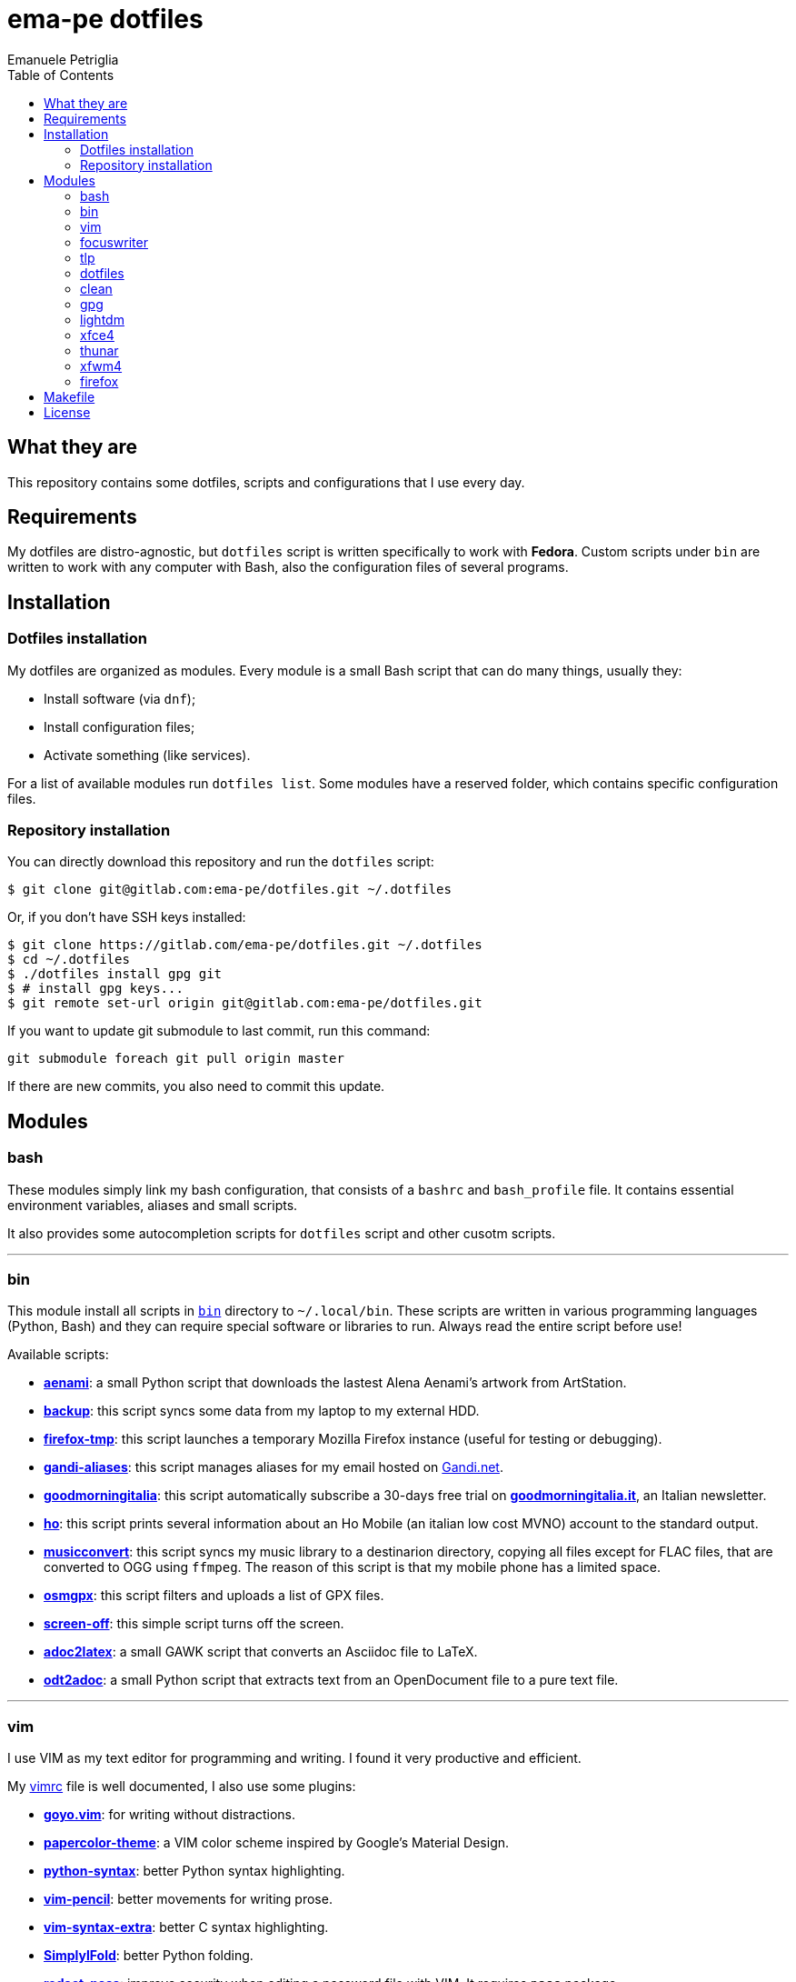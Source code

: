= ema-pe dotfiles
Emanuele Petriglia
:toc:

== What they are

This repository contains some dotfiles, scripts and configurations that I use
every day.

== Requirements

My dotfiles are distro-agnostic, but `dotfiles` script is written specifically
to work with **Fedora**. Custom scripts under `bin` are written to work with any
computer with Bash, also the configuration files of several programs.

== Installation

=== Dotfiles installation

My dotfiles are organized as modules. Every module is a small Bash script that
can do many things, usually they:

* Install software (via `dnf`);
* Install configuration files;
* Activate something (like services).

For a list of available modules run `dotfiles list`. Some modules have a
reserved folder, which contains specific configuration files.

=== Repository installation

You can directly download this repository and run the `dotfiles` script:

    $ git clone git@gitlab.com:ema-pe/dotfiles.git ~/.dotfiles

Or, if you don't have SSH keys installed:

----
$ git clone https://gitlab.com/ema-pe/dotfiles.git ~/.dotfiles
$ cd ~/.dotfiles
$ ./dotfiles install gpg git
$ # install gpg keys...
$ git remote set-url origin git@gitlab.com:ema-pe/dotfiles.git
----

If you want to update git submodule to last commit, run this command:

    git submodule foreach git pull origin master

If there are new commits, you also need to commit this update.

== Modules

=== bash

These modules simply link my bash configuration, that consists of a `bashrc` and
`bash_profile` file. It contains essential environment variables, aliases and
small scripts.

It also provides some autocompletion scripts for `dotfiles` script and other
cusotm scripts.

'''

=== bin

This module install all scripts in link:bin[`bin`] directory to `~/.local/bin`.
These scripts are written in various programming languages (Python, Bash) and
they can require special software or libraries to run. Always read the entire
script before use!

Available scripts:

* link:bin/aenami[*aenami*]: a small Python script that downloads the lastest
Alena Aenami's artwork from ArtStation.
* link:bin/backup[*backup*]: this script syncs some data from my laptop to my
external HDD.
* link:bin/firefox-tmp[*firefox-tmp*]: this script launches a temporary Mozilla
Firefox instance (useful for testing or debugging).
* link:bin/gandi-aliases[*gandi-aliases*]: this script manages aliases for my
email hosted on https://www.gandi.net/en[Gandi.net].
* link:bin/goodmorningitalia[*goodmorningitalia*]: this script automatically
subscribe a 30-days free trial on
https://app.goodmorningitalia.it/[*goodmorningitalia.it*], an Italian
newsletter.
* link:bin/ho[*ho*]: this script prints several information about an Ho Mobile
(an italian low cost MVNO) account to the standard output.
* link:bin/musicconvert[*musicconvert*]: this script syncs my music library to a
destinarion directory, copying all files except for FLAC files, that are
converted to OGG using `ffmpeg`. The reason of this script is that my mobile
phone has a limited space.
* link:bin/osmgpx[*osmgpx*]: this script filters and uploads a list of GPX
files.
* link:bin/screen-off[*screen-off*]: this simple script turns off the screen.
* link:bin/adoc2latex[*adoc2latex*]: a small GAWK script that converts an
Asciidoc file to LaTeX.
* link:bin/odt2adoc[*odt2adoc*]: a small Python script that extracts text from
an OpenDocument file to a pure text file.

'''

=== vim

I use VIM as my text editor for programming and writing. I found it very
productive and efficient.

My link:vim/vimrc[vimrc] file is well documented, I also use some plugins:

* https://github.com/junegunn/goyo.vim[*goyo.vim*]: for writing without
distractions.
* https://github.com/NLKNguyen/papercolor-theme[*papercolor-theme*]: a VIM color
scheme inspired by Google's Material Design.
* https://github.com/hdima/python-syntax[*python-syntax*]: better Python syntax
highlighting.
* https://github.com/reedes/vim-pencil[*vim-pencil*]: better movements for
writing prose.
* https://github.com/justinmk/vim-syntax-extra[*vim-syntax-extra*]: better C
syntax highlighting.
* https://github.com/tmhedberg/SimpylFold[*SimplylFold*]: better Python folding.
* https://git.zx2c4.com/password-store/tree/contrib/vim[*redact_pass*]: improve
security when editing a password file with VIM. It requires `pass` package.
* https://github.com/habamax/vim-asciidoctor[*vim-asciidoctor*]: better Asciidoc
syntax highlighting and also support for folding.

Both *goyo.vim* and *vim-pencil* are not automatically started with VIM, instead
you need to run `vim -c Writing`.

'''

=== focuswriter

link:https://gottcode.org/focuswriter[FocusWriter] is a simple, distraction free
text editor. I use it to write short stories and novels, with a custom theme and
configuration.

This modules will install `focuswriter`, and copy my configuration and custom
theme.

WARNING: My custom theme and configuration have my username hard-coded!

'''

=== tlp

TLP is a useful package to manage power and extends battery life. It works well
with other power management software (like `xfce4-powermanager`).

This package can be found via Fedora official repository with the name `tlp`.

The default configuration file, located on `/etc/default/tlp` is good, but I've
done some customization (I'm using a Thinkpad laptop).

The basic commands available are:

* Start tlp: `sudo tlp start` (but there is also a unit file for systemd);
* Check the configuration: `sudo tlp stat`;
* Manage Wi-Fi and Bluetooth: `wifi [on/off]` and `bluetooth [on/off]`.

This module will install tlp, copy my configuration, start tlp and enable the
unit file (for systemd).

'''

=== dotfiles

This module installs the `dotfiles` script to `~/.local/bin` folder. It is
supposed that this path is added previously to `PATH` environment variable.

'''

=== clean

This module simply removes via `dnf` all pre-installed Fedora packaged that I
don't use. For a list of these packages, open the script and go to the `clean`
module.

'''

=== gpg

I use GnuPG to manager my PGP keys. GnuPG have also an agent called
`gpg-agent`, I use it also for SSH support. There is some configuration because
out-of-the-box Fedora uses `ssh-agent` and `gnome-keyring`.

The GnuPG file configuration is located at `~/.gnupg/gpg.conf`, the agent
configuration is located at `~/.gnupg/gpg-agent.conf`. This module installs
them.

There is a default daemon enabled of `gpg-agent`, but I prefer to manage the
daemon with `systemd --user`. Luckily GnuPG comes with default files for
systemd, but they are not enabled. This module enables them.

The module also enables `gpg-agent` for SSH support. It is necessary to
specify the environment variable `SSH_AUTH_SOCK` to point to `gpg-agent`
socket. This line is already added in my custom `.bashrc` file:

    export SSH_AUTH_SOCK="/run/user/$(id -u)/gnupg/S.gpg-agent.ssh"

I use Xfce as desktop environment. There is only one problem: it auto starts
`ssh-agent`. I don't want it, so I kill it every time Xfce is started. This
line is already added in my custom `.bash_profile` file:

    pkill ssh-agent

This module also installs `pinentry-gtk`, because I don't like the default
installed that uses ncurses.

'''

=== lightdm

https://github.com/canonical/lightdm[LightDM] is a desktop manager easy to use,
flexible and lightweight. I use it simply because it is pre-installed on Fedora.

I prefer an auto login method because the disk is encrypted and the computer
have only one user. I do not want to type two password when I boot the computer,
and the second is useless because if someone find the disk password he can grab
the data without problems. A display manager is also useless in my case because
I have only one user, but I keep it to have a "modern" desktop.

IMPORTANT: **DO NOT LOCK THE SCREEN**. If you lock the screen and go back to the
greeter, it crashes. I don't know why.

'''

=== xfce4

This module installs my configuration of Xfce desktop enviroment. Not all Xfce4
modules are configured via dotfiles, because is not easy (they don't have a
plain text configuration file, instead they use `xfconf`). The supported
applications are:

* link:xfce4/xfce4-panel/config.txt[*xfce4-panel*]: my panel configuration;
* link:xfce4/xfce4-terminal/[*xfce4-terminal*]: my terminal configuration.

'''

=== thunar

This module installs, via `xfconf-query`, my Thunar configuration. Note that if
you change the configuration via Thunar GUI, the new configuration will not be
synched to dotfiles. You need to manually update the configuration!

I use some custom send-to actions, they are basically a wrapper to the original
scripts:

* link:xfce4/Thunar/send-to/osmgpx.desktop[*osmgpx*]: a shortcut to
link:bin/osmgpx[`osmgpx`] script.

'''

=== xfwm4

I use Thinble Xfwm theme. In my repository under link:xfwm4[xfwm4] diretory you
can find the theme, but the original project is hosted on
link:https://paldepind.deviantart.com/art/Thinble-362276066[DevianArt]. The
following text is copied from DevianArt.

Thinble is a Xfwm theme with no title bar and a thin border. It was created to
be a good looking, simple and space efficient window theme for people who mainly
manage their windows using key bindings.

==== Features

* Minimal and space efficient appearance;
* No large title bar that is otherwise mostly just wasting space;
* Border of a reasonable size for moving/resizing windows using the mouse;
* Slightly darker border on active windows for distinguishing between them an
  inactive windows;
* Uses colors from your GTK-theme.

==== Installation

Copy link:xfwm4/thinble[`xfwm4/thinble`] directory to `~/.themes` for local
installation or to `/usr/share/themes` for system-wide installation. Or better
use my installer script!

IMPORTANT: Make the title font very large, otherwise you might still be able to
see the top of it in what is left of the title bar which does not look nice at
all.

'''

=== firefox

I use Mozilla Firefox as my main browser. I like it because is privacy focused,
fast and work really well in Linux. It is a big and complex software, it is not
easy to customize it.

==== Manual installation process

Unfortunately Firefox needs to be customized from GUI instead on CLI, so there
is not a real installer script. The steps to take are:

. Open a new terminal window and run this command: `firefox --ProfileManager`.
. Create a new user with this name: `default-release`.
. Login to Firefox Sync (or download all extensions you want).
. Customize Firefox GUI.
. To set custom `user.js`, run my installer script.

IMPORTANT: You need to create the default profile before run `dotfiles` script!

==== Extensions

Extensions can't be installed from command line, so you need to install them
manually (or use https://www.mozilla.org/en-US/firefox/features/sync/[Firefox
Sync]). I use these extensions:

* https://addons.mozilla.org/en-US/firefox/addon/canvasblocker/[*CanvasBlocker*]:
prevent Canvas fingerprinting;
* https://addons.mozilla.org/en-US/firefox/addon/css-exfil-protection/[*CSS Exfil Protection*]:
prevent CSS Exfil attacks;
* https://addons.mozilla.org/en-US/firefox/addon/decentraleyes/[*Decentraleyes*]:
local emulation of CDN;
* https://addons.mozilla.org/en-US/firefox/addon/https-everywhere/[*HTTPS Everywhere*]:
force HTTPS on sites;
* https://addons.mozilla.org/en-US/firefox/addon/https-everywhere/[*Tridactyl*]:
VIM keybindings on Firefox;
* https://addons.mozilla.org/en-US/firefox/addon/ublock-origin/[*uBlock Origin*]:
general AD blocker;
* https://addons.mozilla.org/en-US/firefox/addon/neat-url/[*Neat URL*]:
remove garbage from URLs;
* https://addons.mozilla.org/en-US/firefox/addon/containerise/[*Containerise*]:
automatically open websites in a container;
* https://github.com/evilpie/add-custom-search-engine[*Add custom search engine*]:
add custom search engine.

All these extensions are automatically updated via Firefox, so you only need to
download them the first time.

==== Custom user.js

The `user.js` file is a file with all options to customize Firefox behavior.
Many options can be selected from the graphical interface, but lots are hidden.

I use https://github.com/ghacksuserjs/ghacks-user.js[ghacks' `user.js`], an
`user.js` enhanced for privacy. I don't like some options, so I have also a
custom link:firefox/user.js[`user.js`] that overrides some options.

This module will download the latest version of ghacks' `user.js` and move that
file to the Firefox profile with suffix `default-release`. At the end it appends
my custom options to `user.js` file on the profile.

== Makefile

I also provide a custom link:Makefile[Makefile] file to lint all scripts in my
repository. You need some special software, such as `shellcheck` to lint Bash
script or `flake8` to lint Python scripts.

This Makefile is executed on Gitlab CI, to run locally type `make all`. You can
also specify with file to lint, with `make` + `TAB`.

== License

Every script is licensed under the link:LICENSE[MIT License].
